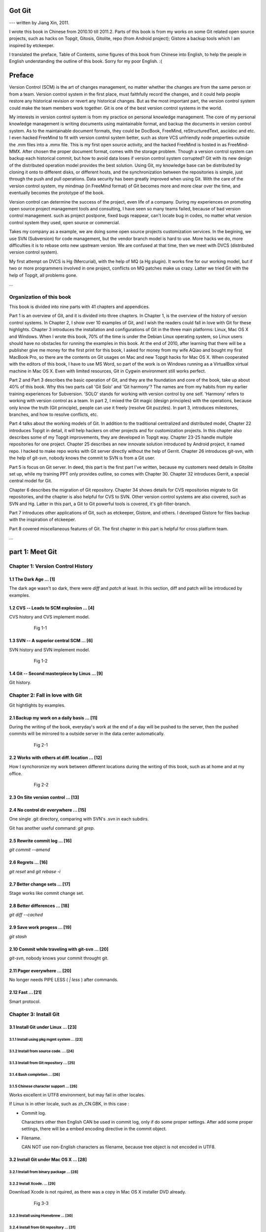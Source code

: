 Got Git
########

--- written by Jiang Xin, 2011.

I wrote this book in Chinese from 2010.10 till 2011.2. Parts of this book is from my works on some Git related open source projects, such as hacks on Topgit, Gitosis, Gitolite, repo (from Android project); Gistore a backup tools which I am inspired by etckeeper.

I translated the preface, Table of Contents, some figures of this book from Chinese into English, to help the people in English understanding the outline of this book. Sorry for my poor English. :(


Preface
###########

Version Control (SCM) is the art of changes management, no matter whether the changes are from the same person or from a team.
Version control system in the first place, must faithfully record the changes, and it could help people restore any historical revision or revert any historical changes. But as the most important part, the version control system could make the team members work together. Git is one of the best version control systems in the world.

My interests in version control system is from my practice on personal knowledge management. The core of my personal knowledge management is writing documents using maintainable format, and backup the documents in version control system. As to the maintainable document formats, they could be DocBook, FreeMind, reStructuredText, asciidoc and etc. I even hacked FreeMind to fit with version control system better, such as store VCS unfriendly node properties outside the .mm files into a .mmx file. This is my first open source activity, and the hacked FreeMind is hosted in as FreeMind-MMX. After chosen the proper document format, comes with the storage problem. Though a version control system can backup each historical commit, but how to avoid data loses if version control system corrupted? Git with its new design of the distributed operation model provides the best solution. Using Git, my knowledge base can be distributed by cloning it onto to different disks, or different hosts, and the synchronization between the repositories is simple, just through the push and pull operations. Data security has been greatly improved when using Git. With the care of the version control system, my mindmap (in FreeMind format) of Git becomes more and more clear over the time, and eventually becomes the prototype of the book.

Version control can determine the success of the project, even life of a company. During my experiences on promoting open source project management tools and consulting, I have seen so many teams failed, because of bad version control management. such as project postpone, fixed bugs reappear, can't locate bug in codes, no matter what version control system they used, open source or commercial.

Takes my company as a example, we are doing some open source projects customization services. In the begining, we use SVN (Subversion) for code management, but the vendor branch model is hard to use. More hacks we do, more difficulties it is to rebase onto new upstream version. We are confused at that time, then we meet with DVCS (distributed version control system).

My first attempt on DVCS is Hg (Mercurial), with the help of MQ (a Hg plugin). It works fine for our working model, but if two or more programmers involved in one project, conflicts on MQ patches make us crazy. Latter we tried Git with the help of Topgit, all problems gone.

...

Organization of this book
**************************

This book is divided into nine parts with 41 chapters and appendices.

Part 1 is an overview of Git, and it is divided into three chapters. In Chapter 1, is the overview of the history of version control systems. In Chapter 2, I show over 10 examples of Git, and I wish the readers could fall in love with Git for these highlights. Chapter 3 introduces the installation and configurations of Git in the three main platforms: Linux, Mac OS X and Windows. When I wrote this book, 70% of the time is under the Debian Linux operating system, so Linux users should have no obstacles for running the examples in this book. At the end of 2010, after learning that there will be a publisher give me money for the first print for this book, I asked for money from my wife AQiao and bought my first MacBook Pro, so there are the contents on Git usages on Mac and new Topgit hacks for Mac OS X. When cooperated with the editors of this book, I have to use MS Word, so part of the work is on Windows running as a VirtualBox virtual machine in Mac OS X. Even with limited resources, Git in Cygwin environment still works perfect.

Part 2 and Part 3 describes the basic operation of Git, and they are the foundation and core of the book, take up about 40% of this book. Why this two parts call 'Git Solo' and 'Git harmony'? The names are from my habits from my earlier training experiences for Subversion. 'SOLO' stands for working with version control by one self. 'Harmony' refers to working with version control as a team. In part 2, I mixed the Git magic (design principles) with the operations, because only know the truth (Git principle), people can use it freely (resolve Git puzzles). In part 3, introduces milestones, branches, and how to resolve conflicts, etc.

Part 4 talks about the working models of Git. In addition to the traditional centralized and distributed model, Chapter 22 introduces Topgit in detail, it will help hackers on other projects and for customization projects. In this chapter also describes some of my Topgit improvements, they are developed in Topgit way. Chapter 23-25 handle multiple repositories for one project. Chapter 25 describes an new innovate solution introduced by Android project, it named repo. I hacked to make repo works with Git server directly without the help of Gerrit. Chapter 26 introduces git-svn, with the help of git-svn, nobody knows the commit to SVN is from a Git user.

Part 5 is focus on Git server. In deed, this part is the first part I've written, because my customers need details in Gitolite set up, while my training PPT only provides outline, so comes with Chapter 30. Chapter 32 introduces Gerrit, a special central model for Git.

Chapter 6 describes the migration of Git repository. Chapter 34 shows details for CVS repositories migrate to Git repositories, and the chapter is also helpful for CVS to SVN. Other version control systems are also covered, such as SVN and Hg. Latter in this part, a Git to Git powerful tools is covered, it's git-filter-branch.

Part 7 introduces other applications of Git, such as etckeeper, Gistore, and others. I developed Gistore for files backup with the inspiration of etckeeper.

Part 8 covered miscellaneous features of Git. The first chapter in this part is helpful for cross platform team.

...

part 1: Meet Git
###################

Chapter 1: Version Control History
***********************************

1.1       The Dark Age                               ... [1]
============================================================

The dark age wasn't so dark, there were `diff` and `patch` at least. In this section, diff and patch will be introduced by examples.

1.2       CVS -- Leads to SCM explosion              ... [4]
============================================================

CVS history and CVS implement model.

  .. figure:: images/en/fig-01-01-cvs-arch.png
     :scale: 70

     Fig 1-1


1.3       SVN -- A superior central SCM              ... [6]
============================================================

SVN history and SVN implement model.

  .. figure:: images/en/fig-01-02-svn-arch.png
     :scale: 70

     Fig 1-2


1.4       Git -- Second masterpiece by Linus         ... [9]
============================================================

Git history.

Chapter 2: Fall in love with Git
***********************************

Git hightlights by examples.

2.1       Backup my work on a daily basis           ... [11]
============================================================

During the writing of the book, everyday's work at the end of a day will be pushed to the server, then the pushed commits will be mirrored to a outside server in the data center automatically.

  .. figure:: images/en/fig-02-01-work-backup.png
     :scale: 65

     Fig 2-1


2.2       Works with others at diff. location       ... [12]
============================================================

How I synchoronize my work between different locations during the writing of this book, such as at home and at my office. 

  .. figure:: images/en/fig-02-02-workflow.png
     :scale: 65

     Fig 2-2


2.3       On Site version control                   ... [13]
============================================================

2.4       No control dir everywhere                 ... [15]
============================================================

One single .git directory, comparing with SVN's .svn in each subdirs.

Git has another useful command: `git grep`.

2.5       Rewrite commit log                        ... [16]
============================================================

`git commit --amend`

2.6       Regrets                                   ... [16]
============================================================

`git reset` and `git rebase -i`

2.7       Better change sets                        ... [17]
============================================================

Stage works like commit change set.

2.8       Better differences                        ... [18]
============================================================

`git diff --cached`

2.9       Save work progess                         ... [19]
============================================================

`git stash`

2.10      Commit while traveling with git-svn       ... [20]
============================================================

`git-svn`, nobody knows your commit throught git.

2.11      Pager everywhere                          ... [20]
============================================================

No longer needs PIPE LESS ( `| less` ) after commands.

2.12      Fast                                      ... [21]
============================================================

Smart protocol.


Chapter 3: Install Git
**************************

3.1       Install Git under Linux                   ... [23]
============================================================

3.1.1        Install using pkg mgmt system          ... [23]
------------------------------------------------------------

3.1.2        Install from source code.              ... [24]
------------------------------------------------------------

3.1.3        Install from Git repository            ... [25]
------------------------------------------------------------

3.1.4        Bash completion                        ... [26]
------------------------------------------------------------

3.1.5        Chinese character support              ... [26]
------------------------------------------------------------

Works excellent in UTF8 environment, but may fail in other locales.

If Linux is in other locale, such as zh_CN.GBK, in this case :

* Commit log.

  Characters other then English CAN be used in commit log, only if do some proper settings. After add some proper settings, there will be a embed encoding directive in the commit object.

* Filename.

  CAN NOT use non-English characters as filename, because tree object is not encoded in UTF8.

3.2       Install Git under Mac OS X                ... [28]
============================================================

3.2.1        Install from binary package            ... [28]
------------------------------------------------------------

3.2.2        Install Xcode.                         ... [29]
------------------------------------------------------------

Download Xcode is not rquired, as there was a copy in Mac OS X installer DVD already.

  .. figure:: images/en/fig-03-03-xcode-install.png
     :scale: 65

     Fig 3-3


3.2.3        Install using Homebrew                 ... [30]
------------------------------------------------------------

3.2.4        Install from Git repository            ... [31]
------------------------------------------------------------

3.2.5        Bash completion                        ... [32]
------------------------------------------------------------

3.2.6        Install other utils                    ... [32]
------------------------------------------------------------

3.2.7        Chinese character support              ... [33]
------------------------------------------------------------

Works fine just like in Linux with UTF8 locale.

3.3       Install Git under Windows Cygwin          ... [33]
============================================================

3.3.1        Install Cygwin.                        ... [34]
------------------------------------------------------------

In the case of lowbandwidth (like me), setting up a cygwin mirror with the help of apt-cacher-ng in Debian could be helpful.

  .. figure:: images/en/fig-03-07-cygwin-5-mirror.png
     :scale: 100

     Fig 3-7


3.3.2        Install Git                            ... [40]
------------------------------------------------------------

How to use cygwin package management program (setup.exe) --- to find and install git.

  .. figure:: images/en/fig-03-13-cygwin-8-search-git-install.png
     :scale: 100

     Fig 3-13


3.3.3        Cygwin configuration and usage         ... [42]
------------------------------------------------------------

3.3.4        Chinese characters support for Cygwin Git         ... [44]
-----------------------------------------------------------------------

Works fine, just like in linux with UTF8 locale.

3.3.5        SSH access for Cygwin Git              ... [45]
------------------------------------------------------------

Current cygwin's ssh doesn't work on some situations, in this section I will introduce how to integrate Cygwin Git with putty's plink or pagent.

3.4       Install Git under Windows msysGit         ... [51]
============================================================

3.4.1        Install msysGit                        ... [51]
------------------------------------------------------------

3.4.2        msysGit configuration and usage        ... [54]
------------------------------------------------------------

3.4.3        Chinese language in msysGit shell      ... [55]
------------------------------------------------------------

3.4.4        Chinese language support for msysGit   ... [57]
------------------------------------------------------------

Insufficient support.

* Logs may work if `i18n.commitEncoding` and `i18n.logOutputEncoding` are set, but meanwhile other tools like TortoiseGit cannot show logs properly. 
* Chinese character cannot be used as filenames , because of characters in tree object are encoded in zh_CN.GBK, not UTF-8. 


3.4.5        Using SSH protocol                     ... [58]
------------------------------------------------------------

3.4.6        TortoiseGit Installation and usage     ... [58]
------------------------------------------------------------

3.4.7        Chinese language support for TortoiseGit        ... [62]
----------------------------------------------------------------------

As "bad" as msysGit, and it's log process is not compatible with msysGit.

Part 2: Git Solo
####################################

Play with Git by one self, so I call this part "Git solo".

Chapter 4: Git Initial
***********************************

4.1       Repository initial and the first commit   ... [63]
============================================================

git init, git add, git commit...

4.2       Think out: why there is a .git directory?     ... [66]
================================================================

Compare Git's .git directory with CVS's CVS directories, SVN's .svn directories, and StarTeam's server-side tracking implementations.

4.3       Think out: different git config level         ... [69]
================================================================

Run `git config --system -e` to see where is your system config file.

4.4       Think out: who is commiting?                  ... [71]
================================================================


4.5       Think out: change name freely, is it safe?    ... [73]
================================================================

Setup user.name and user.email once, and make it stable.

For example Redmine will map the committer to one of it user accounts, if the committer username or email changed, the map will be broken.

  .. figure:: images/en/fig-04-01-redmine-user-config.png
     :scale: 60

     Fig 4-1

Another example is Gerrit, wrong user.name and user.email settings will make commits to Gerrit denied.

4.6       Think out: what is command alias?             ... [75]
================================================================

4.7       Backup this chapter's work                ... [76]
============================================================

Chapter 5: Git Stage
***********************************

5.1       Why modifications don't commit directly?    ... [77]
===============================================================

5.2       Understand Git Stage                      ... [83]
============================================================



.. figure:: images/en/fig-05-01-git-stage.png
   :scale: 90

   Fig 5-1


5.3       Magic in Git Diff                         ... [86]
============================================================

.. figure:: images/en/fig-05-02-git-diff.png
   :scale: 90

   Fig 5-2


5.4       Do not use git commit -a                  ... [90]
============================================================

5.5       I'll be back                              ... [90]
============================================================

git stage save.

Chapter 6: Git Objects
***********************************

6.1       Git object exploration                    ... [92]
============================================================

Object database:

  .. figure:: images/en/fig-06-01-git-objects.png
     :scale: 90

     Fig 6-1

Git implementation detail:

  .. figure:: images/en/fig-06-02-git-repos-detail.png
     :scale: 90

     Fig 6-2



6.2       Think out: What is SHA1, how it generate?     ... [98]
================================================================

6.3       Think out: commit IDs not a series of nums?  ... [100]
================================================================

Chapter 7: Git Reset
***********************************

7.1       Mystery of branch cursor                 ... [103]
============================================================

How git reset will affect branches, index and working directory.

  .. figure:: images/en/fig-07-01-git-reset.png
     :scale: 80

     Fig 7-1


7.2       Rollback incorrect reset using reflog    ... [105]
============================================================

7.3       Deep into git reset                      ... [107]
============================================================

Chapter 8: Git Checkout
***********************************

8.1       Checkout is HEAD reset                   ... [110]
============================================================

How git checkout affect HEAD, index, and working directory.

  .. figure:: images/en/fig-08-01-git-checkout.png
     :scale: 80

     Fig 8-1


8.2       Detached HEAD                            ... [113]
============================================================

8.3       Deep into git checkout                   ... [114]
============================================================

Chapter 9: Restore Work Progress
***********************************

9.1       I'm back                                 ... [117]
============================================================

9.2       Use git stash                            ... [120]
============================================================

9.3       Mystery in git stash                     ... [121]
============================================================

Chapter 10: Basic Operation of Git
***********************************

10.1      Take a snap                              ... [128]
============================================================

Take a snap using `git tag`.

10.2      Delete files                             ... [128]
============================================================

10.3      Recover deleted files                    ... [132]
============================================================

10.4      Move files                               ... [133]
============================================================

10.5      Hello World program                      ... [135]
============================================================

10.6      Add interactive: git add -i              ... [137]
============================================================

10.7      Hello world: New problem                 ... [140]
============================================================

10.8      Ignoring Files                           ... [141]
============================================================


Chapter 11: Travel within Git History
**************************************

11.1      gitk                                     ... [146]
============================================================

11.2      gitg                                     ... [147]
============================================================

11.3      qgit                                     ... [153]
============================================================

11.4      Command line tools                       ... [158]
============================================================

The following sections will use this Git repository:

  git://github.com/ossxp-com/gitdemo-commit-tree.git

View this git repository using gitg.

  .. figure:: images/en/fig-11-19-gitg-demo-commit-tree.png
     :scale: 80

     Fig 11-19

A more clear commit tree of this git repository.

  .. figure:: images/en/fig-11-20-commit-tree.png
     :scale: 100

     Fig 11-20


11.4.1      Revision presentation: git rev-parse   ... [160]
------------------------------------------------------------

Mark the commit tree with short commit ID, which is convenient for the following research on git rev-parse and git rev-list.

  .. figure:: images/en/fig-11-21-commit-tree-with-id.png
     :scale: 100

     Fig 11-21


11.4.2      Revision list: git rev-list            ... [163]
------------------------------------------------------------


11.4.3      git log                                ... [166]
------------------------------------------------------------

11.4.4      git diff                               ... [170]
------------------------------------------------------------

11.4.5      git blame                              ... [171]
------------------------------------------------------------

11.4.6      git bisect                             ... [172]
------------------------------------------------------------

Mark the commit tree with color for git bisect research. Note: red represents bad, and blue represents good.

  .. figure:: images/en/fig-11-22-commit-tree-bisect.png
     :scale: 100

     Fig 11-22


11.4.7      Get revison copy                       ... [177]
------------------------------------------------------------


Chapter 12: Change History
***********************************

12.1      Withdraw one step                        ... [178]
============================================================

12.2      Withdraw multiple steps                  ... [181]
============================================================

12.3      Back to future                           ... [182]
============================================================

"Back to future" is my favorite movie. In this section I will show side effect of changing history, and how to change history using 3 different ways.

  .. figure:: images/en/fig-12-01-back-to-future.png
     :scale: 60

     Fig 12-1

This section contains 3 parts, and each part has 2 scenes.

* The current commit tree:

  .. figure:: images/en/fig-12-02-git-rebase-orig.png
     :scale: 100

     Fig 12-2

* Scene 1: change history (throw awy "bad" commit D) like the following commit tree using one type of time machine.

  .. figure:: images/en/fig-12-03-git-rebase-c.png
     :scale: 100

     Fig 12-3

* Scene 2: change history (merge commits C and D) like the commit tree below using another type of time machine.

  .. figure:: images/en/fig-12-04-git-rebase-cd.png
     :scale: 100

     Fig 12-4


12.3.1      Time machine v1                        ... [184]
------------------------------------------------------------

The first type of the time machine is `git cherry-pick` :

* After scene 1, the history looks like:

  .. figure:: images/en/fig-12-05-git-rebase-graph.png
     :scale: 80

     Fig 12-5

* After scene 2, the history looks like:

  .. figure:: images/en/fig-12-06-git-rebase-graph-gitk.png
     :scale: 90

     Fig 12-6


12.3.2      Time machine v2                        ... [189]
------------------------------------------------------------

The second type of time machine is `git rebase`.

12.3.3      Time machine v3                        ... [194]
------------------------------------------------------------

The third type of time machine is `git rebase -i`.

12.4      Throw away history                       ... [198]
============================================================

Throw away history using `git commit-tree` and `git rebase`.

After threw away commits before commit A:

  .. figure:: images/en/fig-12-07-git-rebase-purge-history-graph.png
     :scale: 90

     Fig 12-7


12.5      Revert commit                            ... [200]
============================================================

Chapter 13: Git Clone
***********************************

13.1      Eggs in different baskets                ... [203]
============================================================

Don't put all your eggs in one basket. Create multiple baskets for your repository using `git clone`.

  .. figure:: images/en/fig-13-01-git-clone-pull-push.png
     :scale: 100

     Fig 13-1


13.2      Neighborhood workspace                   ... [204]
============================================================

Exchange data between neighborhook workspace. `git pull` works but `git push` cause trouble.

  .. figure:: images/en/fig-13-02-git-clone-1.png
     :scale: 100

     Fig 13-2


13.3      Bare repository from clone               ... [208]
============================================================

Clone as a bare repository, then exchange data with it. `git push` works for this case.

  .. figure:: images/en/fig-13-03-git-clone-2.png
     :scale: 100

     Fig 13-3


13.4      Bare repository from initial             ... [209]
============================================================

Initiate a bare repository, then exchange data with it.

  .. figure:: images/en/fig-13-04-git-clone-3.png
     :scale: 100

     Fig 13-4


Chapter 14: You are Git Admin
***********************************

14.1      Where are objects and refs?              ... [213]
============================================================

14.2      Temporary objects of stage operations    ... [215]
============================================================

14.3      Trash objects from reset operation       ... [217]
============================================================

14.4      Git housekeeper: git-gc                  ... [219]
============================================================

14.5      Automatic Git housekeeper                ... [223]
============================================================

When `git gc --auto` runs, git will check directory `.git/objects/17`, if there are over 27 loose objects in it.

Why using subdir "17", not others? I suppose Mr. Junio C Hamano show special respect to Linus as he's been elected as 17th most important person for the 20 century. Am I right?

Part 3: Git harmoney
####################################

This part will focus on multiple users' cooperation, so I call this part "Git harmoney".

Chapter 15: Git protocol and cooperation
**********************************************

How does the smart protocol work:

  .. figure:: images/en/fig-15-01-git-smart-protocol.png
     :scale: 100

     Fig 15-1


15.1      Git Protocol                             ... [225]
============================================================

15.2      Cooperation simulat. with file protocol  ... [227]
============================================================

15.3      Force non-fast-forward push              ... [229]
============================================================

15.4      Merge then push                          ... [233]
============================================================

15.5      Disallow non-fast-forward push           ... [234]
============================================================

Chapter 16: Resolve conflicts
***********************************

16.1      Merge during git pull                    ... [236]
============================================================

When encounter a non-fast-forward push, a fetch-merge-push operation like the following should be done.

  .. figure:: images/en/fig-16-01-git-merge-pull-1.png
     :scale: 100

     Fig 16-1

  .. figure:: images/en/fig-16-02-git-merge-pull-2.png
     :scale: 100

     Fig 16-2

  .. figure:: images/en/fig-16-03-git-merge-pull-3.png
     :scale: 100

     Fig 16-3

  .. figure:: images/en/fig-16-04-git-merge-pull-4.png
     :scale: 100

     Fig 16-4


16.2      Merge lesson 1: merge automatically      ... [238]
============================================================

16.2.1      Modify different files                 ... [238]
------------------------------------------------------------

16.2.2      Modify different locations of one file  ... [241]
-------------------------------------------------------------

16.2.3      One change filename and other change contents   ... [242]
---------------------------------------------------------------------

16.3      Merge lesson 2: logical conflicts        ... [244]
============================================================

16.4      Merge lesson 3: resolve real conflicts   ... [245]
============================================================

16.4.1      Resolve by hands                       ... [248]
------------------------------------------------------------

16.4.2      Resolve using GUI tools                ... [249]
------------------------------------------------------------

How to resolve conflict with the help of kdiff3.

  .. figure:: images/en/fig-16-05-kdiff3-1.png
     :scale: 80

     Fig 16-5

  .. figure:: images/en/fig-16-06-kdiff3-2.png
     :scale: 80

     Fig 16-6

  .. figure:: images/en/fig-16-07-kdiff3-3.png
     :scale: 80

     Fig 16-7

  .. figure:: images/en/fig-16-08-kdiff3-4.png
     :scale: 80

     Fig 16-8

  .. figure:: images/en/fig-16-09-kdiff3-5.png
     :scale: 80

     Fig 16-9


16.5      Merge lesson 4: tree conflict            ... [254]
============================================================

When two commits both change the name of the same file, merge will end up with a conflict.
This section introduces how to resolve this kind of conflicts either by hands or by tools.

16.5.1      Resolve tree conflict by hands         ... [256]
------------------------------------------------------------

16.5.2      Resolve tree conflict interactively    ... [257]
------------------------------------------------------------

16.6      Merge Strategy                           ... [259]
============================================================

16.7      Merge related configuration              ... [260]
============================================================

Chapter 17: Git Milestone
***********************************

17.1      Show milestone                           ... [264]
============================================================

17.2      Create milestone                         ... [266]
============================================================

17.2.1      Lightweight tag                        ... [267]
------------------------------------------------------------

17.2.2      Tag with notes                         ... [268]
------------------------------------------------------------

17.2.3      Tag with signature                     ... [270]
------------------------------------------------------------

17.3      Delete milestones                        ... [273]
============================================================

17.4      Do not change tags freely                ... [274]
============================================================

17.5      Share milestones                         ... [274]
============================================================

17.6      Delete remote milestones                 ... [278]
============================================================

17.7      Milestone naming rules                   ... [278]
============================================================

Chapter 18: Git Branch
***********************************

18.1      Headache from branch management          ... [285]
============================================================

The following examples are from my subversion training courses, but they also can be used for Git.


18.1.1      Release branch                         ... [286]
------------------------------------------------------------

Problem: bugfix without the help of release branch.

  .. figure:: images/en/fig-18-01-branch-release-branch-question.png
     :scale: 70

     Fig 18-1

Resolution: use release/bugfix branch.

  .. figure:: images/en/fig-18-02-branch-release-branch-answer.png
     :scale: 70

     Fig 18-2


18.1.2      Feature branch                         ... [288]
------------------------------------------------------------

Problem: features developments mixed in one branch could cause chaos and withdraw some features also cause headache.

  .. figure:: images/en/fig-18-03-branch-feature-branch-question.png
     :scale: 70

     Fig 18-1

Resolution: use feature branches to seperate each feature development.

  .. figure:: images/en/fig-18-04-branch-feature-branch-answer.png
     :scale: 70

     Fig 18-4


18.1.3      Vendor branch                          ... [290]
------------------------------------------------------------

Problem: hacks against other project using vendor branch.

  .. figure:: images/en/fig-18-05-branch-vendor-branch.png
     :scale: 100

     Fig 18-5

Resolution: Git with the help of Topgit. Talk about it later.

18.2      Overview of git branch command           ... [291]
============================================================

18.3      Hello World Project                      ... [291]
============================================================

18.4      Develop based on feature branch          ... [293]
============================================================

18.4.1      Create branch: user1/getopt            ... [293]
------------------------------------------------------------

18.4.2      Create branch: user2/i18n              ... [295]
------------------------------------------------------------

After user2 create user2/i18n branch, the repository looks like:

  .. figure:: images/en/fig-18-06-branch-i18n-initial.png
     :scale: 100

     Fig 18-6


18.4.3      Developer user1 complete               ... [296]
------------------------------------------------------------

18.4.4      Merge user1/getopt to master           ... [298]
------------------------------------------------------------

18.5      Develop based on release branch          ... [299]
============================================================

18.5.1      Create release branch                  ... [299]
------------------------------------------------------------

18.5.2      Developer user1 works in release br.   ... [301]
------------------------------------------------------------

18.5.3      Developer user2 works in release br.   ... [302]
------------------------------------------------------------

18.5.4      Developer user2 merge and push         ... [303]
------------------------------------------------------------

18.5.5      Release branch fixes to master         ... [305]
------------------------------------------------------------

18.6      Rebase                                   ... [309]
============================================================

18.6.1      Feature branch user2/i18n complete     ... [309]
------------------------------------------------------------

When user2 finished the development of the feature in branch user2/i18n, master branch also had some commits. The repository looks like:

  .. figure:: images/en/fig-18-07-branch-i18n-complete.png
     :scale: 100

     Fig 18-7


18.6.2      Branch user2/i18n rebase               ... [311]
------------------------------------------------------------

If branch user2/i18n merges with master, there will be a new commit (merge commit), which adds more code review tasks. The repository after merge looks like:

  .. figure:: images/en/fig-18-08-branch-i18n-merge.png
     :scale: 100

     Fig 18-8

Rebase before push at some situations is hightly recommended. The repository after rebase would look like:

  .. figure:: images/en/fig-18-10-branch-i18n-rebase.png
     :scale: 100

     Fig 18-10


Chapter 19: Remote repository
***********************************

19.1      Remote branch                            ... [320]
============================================================

19.2      Branch tracking                          ... [323]
============================================================

19.3      Remote repository                        ... [326]
============================================================

19.4      PUSH, PULL with remote repository        ... [329]
============================================================

19.5      Tag and remote repository                ... [331]
============================================================

19.6      Branch and tag security                  ... [331]
============================================================

Chapter 20: Works with patches
***********************************

20.1      Create patches                           ... [333]
============================================================

20.2      Apply patches                            ... [335]
============================================================

20.3      StGit and Quilt                          ... [337]
============================================================

20.3.1      StGit                                  ... [337]
------------------------------------------------------------

20.3.2      Quilt                                  ... [341]
------------------------------------------------------------


Part 4: Git model
####################################

Chapter 21: Classic Git Model
***********************************

21.1      Central Cooperation Model                ... [343]
============================================================

Central cooperation model: multiple users works with one shared repository.

  .. figure:: images/en/fig-21-01-central-model.png
     :scale: 100

     Fig 21-1


21.1.1      Work with central model                ... [345]
------------------------------------------------------------

Work flow 1: all users work on one branch in the shared repository.

  .. figure:: images/en/fig-21-02-central-model-workflow-1.png
     :scale: 80

     Fig 21-2

Work flow 2: each person create his/her own branch, then merge into master branch.

  .. figure:: images/en/fig-21-03-central-model-workflow-2.png
     :scale: 80

     Fig 21-3


21.1.2      Special cental model: Gerrit           ... [346]
------------------------------------------------------------

Discuss Gerrit later.

21.2      Pyramid Cooperation Model                ... [347]
============================================================

Distributed Model looks like a pyramid hierarchy:

  .. figure:: images/en/fig-21-04-distrabute-model.png
     :scale: 100

     Fig 21-4


21.2.1      Contributer open readonly repository   ... [348]
------------------------------------------------------------

21.2.2      Contribute using patches               ... [349]
------------------------------------------------------------

Chapter 22: Topgit Model
***********************************

22.1      Three SCM Milestone of Myself            ... [351]
============================================================

Three SCM milestones of myself for the past several years:

1. SVN + vendor branch.

  works like:

  .. figure:: images/en/fig-22-01-topgit-branch-vendor-branch.png
     :scale: 100

     Fig 22-1

2. Hg + MQ

3. Git + Topgit


22.2      Mystery of Topgit                        ... [353]
============================================================

When using Git+Topgit hacks other projects, the feature branches may look like:

  .. figure:: images/en/fig-22-02-topgit-topic-branch.png
     :scale: 100

     Fig 22-2

And there wll be a base branch for each feature branch, all the topic base branches look like:

  .. figure:: images/en/fig-22-03-topgit-topic-base-branch.png
     :scale: 100

     Fig 22-3


22.3      Topgit Installation                      ... [354]
============================================================

22.4      Topgit Usage                             ... [355]
============================================================


22.5      Hack Topgit in Topgit way                ... [367]
============================================================

I hacked Topgit in Topgit way, all the topgit features look like:

  .. figure:: images/en/fig-22-05-topgit-hacks.png
     :scale: 80

     Fig 22-5

URL of my hacked topgit: http://github.com/ossxp-com/topgit


22.6      Notes of Topgit                          ... [372]
============================================================

Chapter 23: Submodule Model
***********************************

23.1      Create Submodule
============================================================

23.2      Clone repository with submodule          ... [377]
============================================================

23.3      Work inside submodule and update         ... [378]
============================================================

23.4      Hidden submodule                         ... [381]
============================================================

23.5      Submodule management                     ... [384]
============================================================

Chapter 24: Subtree merge
***********************************

24.1      Import external repository               ... [386]
============================================================

24.2      Subtree merge                            ... [388]
============================================================

24.3      Track upstream with subtree merge        ... [391]
============================================================

24.4      Subtree split                            ... [392]
============================================================

24.5      git-subtree Plugin                       ... [392]
============================================================

Chapter 25: Android Multiple repositories Cooperation
******************************************************

25.1      About repo                               ... [396]
============================================================

Workflow of repo:

  .. figure:: images/en/fig-25-01-repo-workflow.png
     :scale: 90

     Fig 25-1


25.2      Install repo                             ... [397]
============================================================

25.3      repo and manifest initial                ... [398]
============================================================

25.4      Manifest repository and manifest file    ... [400]
============================================================

25.5      Sync projects                            ... [401]
============================================================

25.6      Setup Android repositories mirror        ... [402]
============================================================

25.7      Repo commands                            ... [405]
============================================================

25.8      Repo Workflow                            ... [412]
============================================================

25.9      Use repo in your project                 ... [412]
============================================================

25.9.1      Model 1: Repo with Gerrit              ... [412]
------------------------------------------------------------

25.9.2      Model 2: Repo without Gerrit           ... [413]
------------------------------------------------------------

25.9.3      Model 3: Improved Repo without Gerrit  ... [414]
------------------------------------------------------------

I hacked repo, and the improved repo can work directly with Git repository without the control of Gerrit.

URL of my hacked repo : http://github.com/ossxp-com/repo


Chapter 26: Git-SVN Model
***********************************

26.1      git-svn workflow                         ... [423]
============================================================

Workflow of git-svn:

  .. figure:: images/en/fig-26-01-git-svn-workflow.png
     :scale: 90

     Fig 26-1


26.2      Mystery of git-svn                       ... [430]
============================================================

26.2.1      Git config and references extension    ... [430]
------------------------------------------------------------

26.2.2      Map between Git and SVN branches       ... [432]
------------------------------------------------------------

26.2.3      Other auxiliary files                  ... [434]
------------------------------------------------------------

26.3      Various git-svn clone methods            ... [434]
============================================================

26.4      Share git-svn clone with others          ... [437]
============================================================

26.5      Limitation of git-svn                    ... [439]
============================================================


Part 5: Git Server
####################################

Chapter 27: Using HTTP Protocol
***********************************

27.1      Dumb HTTP protocol                       ... [440]
============================================================

27.2      Smart HTTP protocol                      ... [443]
============================================================

27.3      Gitweb                                   ... [445]
============================================================

27.3.1      Install Gitweb                         ... [445]
------------------------------------------------------------

27.3.2      Gitweb configuration                   ... [446]
------------------------------------------------------------

27.3.3      Repository settings for Gitweb         ... [447]
------------------------------------------------------------


Chapter 28: Using Git Protocol
***********************************

28.1      Git protocol                             ... [449]
============================================================

28.2      Run Git protocol using inetd             ... [449]
============================================================

28.3      Run Git protocol using runit             ... [450]
============================================================

Chapter 29: Using SSH Protocol
***********************************

29.1      SSH protocol                             ... [452]
============================================================

29.2      SSH services seteup comparation          ... [452]
============================================================

29.3      SSH public key authentication            ... [454]
============================================================

29.4      SSH host configuration                   ... [455]
============================================================

Chapter 30: Gitolite
***********************************

My hacked Gitolite is at: http://github.com/ossxp-com/gitolite

30.1      Install Gitolite                         ... [458]
============================================================

30.1.1      Create special account on server       ... [458]
------------------------------------------------------------

30.1.2      Gitolite Install and upgrade           ... [459]
------------------------------------------------------------

30.1.3      About SSH host alias                   ... [462]
------------------------------------------------------------

30.1.4      Other install methods                  ... [463]
------------------------------------------------------------

30.2      Gitolite Admin                           ... [464]
============================================================

30.2.1      Clone gitolite-admin repository        ... [464]
------------------------------------------------------------

30.2.2      Add new users                          ... [465]
------------------------------------------------------------

30.2.3      Authorizations                         ... [467]
------------------------------------------------------------

30.3      Gitolite authorization detail            ... [468]
============================================================

30.3.1      Authorization rules                    ... [468]
------------------------------------------------------------

30.3.2      Define user and repository groups      ... [469]
------------------------------------------------------------

30.3.3      Repository ACL                         ... [470]
------------------------------------------------------------

30.3.4      Gitolite implementation                ... [472]
------------------------------------------------------------

30.4      Repository authorization cases           ... [473]
============================================================

30.4.1      Authorize for whole repository         ... [473]
------------------------------------------------------------

30.4.2      Authorize for wildcard repository      ... [474]
------------------------------------------------------------

30.4.3      Users owned repository                 ... [475]
------------------------------------------------------------

30.4.4      Auth for refs: classic model           ... [476]
------------------------------------------------------------

30.4.5      Auth for refs: extension model         ... [477]
------------------------------------------------------------

30.4.6      Auth for refs: deny rules              ... [478]
------------------------------------------------------------

30.4.7      Branch in user namespace               ... [478]
------------------------------------------------------------

30.4.8      Authorization for path based write     ... [479]
------------------------------------------------------------

30.5      Create new repository                    ... [479]
============================================================

30.5.1      Create after update admin repository   ... [480]
------------------------------------------------------------

30.5.2      Push to create                         ... [481]
------------------------------------------------------------

30.5.3      Create directly on server              ... [482]
------------------------------------------------------------

30.6      Gitolite Hacks                           ... [483]
============================================================

My hacked Gitolite is at: http://github.com/ossxp-com/gitolite


30.7      Other Gitolite features                  ... [483]
============================================================

30.7.1      Repositories mirror                    ... [483]
------------------------------------------------------------

30.7.2      Gitweb and Git daemon integration      ... [486]
------------------------------------------------------------

30.7.3      Other features and references          ... [487]
------------------------------------------------------------

Chapter 31: Gitosis
***********************************

My hacked Gitosis is at: http://github.com/ossxp-com/gitosis

31.1      Install Gitosis                          ... [490]
============================================================

31.1.1      Installation                           ... [490]
------------------------------------------------------------

31.1.2      Setup special user account             ... [491]
------------------------------------------------------------

31.1.3      Initial Gitosis serivces               ... [491]
------------------------------------------------------------

31.2      Gitosis administration                   ... [492]
============================================================

31.2.1      Clone gitolit-admin repository         ... [492]
------------------------------------------------------------

31.2.2      Add new user                           ... [493]
------------------------------------------------------------

31.2.3      Authorizations                         ... [494]
------------------------------------------------------------

31.3      Gitosis authorization detail             ... [495]
============================================================

31.3.1      Gitosis default configurations         ... [495]
------------------------------------------------------------

31.3.2      Adminstration of gitosis-admin repos   ... [496]
------------------------------------------------------------

31.3.3      Define user groups and authoriztions   ... [496]
------------------------------------------------------------

31.3.4      Gitweb integration                     ... [498]
------------------------------------------------------------

31.4      Create new repository                    ... [498]
============================================================

31.5      Light-weight service setup               ... [499]
============================================================

Chapter 32: Gerrit
***********************************

32.1      Mystery of Gerrit                        ... [502]
============================================================

32.2      Setup Gerrit server                      ... [506]
============================================================

32.3      Gerrit configurations                    ... [512]
============================================================

32.4      Access Gerrit database                   ... [513]
============================================================

32.5      Register as Gerrit administrator         ... [515]
============================================================

32.6      Access SSH admin interface               ... [518]
============================================================

32.7      Setup new project                        ... [520]
============================================================

32.8      Import Git repository                    ... [524]
============================================================

32.9      Setup review workflow                    ... [526]
============================================================

32.10        Work with Gerrit                      ... [529]
============================================================

32.10.1    Developer works in local repos          ... [530]
------------------------------------------------------------

32.10.2    Push to Gerrit server                   ... [531]
------------------------------------------------------------

32.10.3    Review new submit changeset             ... [531]
------------------------------------------------------------

32.10.4    Review task tests failed                ... [534]
------------------------------------------------------------

32.10.5    Resend review task                      ... [536]
------------------------------------------------------------

32.10.6    New review changeset tests passed       ... [537]
------------------------------------------------------------

.. figure:: images/en/fig-32-28-gerrit-review-9-review-patchset-merged.png
   :scale: 80

   Fig 32-28: review task after publish


32.10.7    Update from remote server               ... [539]
------------------------------------------------------------

32.11        More Gerrit references                ... [540]
============================================================

Chapter 33: Git Hosting
***********************************

33.1      Github                                   ... [541]
============================================================

33.2      Gitorious                                ... [543]
============================================================


Part 6: Migrate to Git
####################################

Chapter 34: CVS to Git
***********************************

34.1      Install cvs2svn (including cvs2git)      ... [546]
============================================================

34.1.1      Install cvs2svn under Linux            ... [546]
------------------------------------------------------------

34.1.2      Install cvs2svn under Mac OS X         ... [547]
------------------------------------------------------------

34.2      Preparations for repository migration    ... [547]
============================================================

34.3      Repository migration                     ... [550]
============================================================

34.4      Postcheck after migration                ... [555]
============================================================

Chapter 35: Others SCM Migration
***********************************

35.1      SVN to Git                               ... [557]
============================================================

35.2      Hg to Git                                ... [558]
============================================================

35.3      Git fast-import                          ... [561]
============================================================

35.4      Git repository refactor                  ... [567]
============================================================

35.4.1      Environment filter                     ... [569]
------------------------------------------------------------

35.4.2      Tree filter                            ... [570]
------------------------------------------------------------

35.4.3      Index filter                           ... [570]
------------------------------------------------------------

35.4.4      Parent filter                          ... [570]
------------------------------------------------------------

35.4.5      Message filter                         ... [571]
------------------------------------------------------------

35.4.6      Commit filter                          ... [571]
------------------------------------------------------------

35.4.7      Tag name filter                        ... [573]
------------------------------------------------------------

35.4.8      Subdirectory filter                    ... [573]
------------------------------------------------------------


Part 7: Git Other Usage
####################################

Chapter 36: etckeeper
***********************************

36.1      Install etckeeper                        ... [575]
============================================================

36.2      Configure etckeeper                      ... [575]
============================================================

36.3      Use etckeeper                            ... [576]
============================================================

Chapter 37: Gistore
***********************************

Gistore = Git + Store.

Gistore is a backup tool based on Git. I contribute the code at http://github.com/ossxp-com/gistore.

37.1      Install Gistore                          ... [577]
============================================================

37.1.1      Install Gistore from source            ... [577]
------------------------------------------------------------

37.1.2      Install Gistore using easy_install     ... [578]
------------------------------------------------------------

37.2      Use Gistore                              ... [579]
============================================================

37.2.1      Create backup repository               ... [580]
------------------------------------------------------------

37.2.2      Gistore configuration                  ... [580]
------------------------------------------------------------

37.2.3      Gistore backup item management         ... [582]
------------------------------------------------------------

37.2.4      Run backup task                        ... [583]
------------------------------------------------------------

37.2.5      View backup log                        ... [583]
------------------------------------------------------------

37.2.6      View and restore backup database       ... [585]
------------------------------------------------------------

37.2.7      Backup rollback and settings           ... [586]
------------------------------------------------------------

37.2.8      Register backup task alias             ... [588]
------------------------------------------------------------

37.2.9      Backup using crontab                   ... [588]
------------------------------------------------------------

37.3      Mirroring Gistore backup repository      ... [589]
============================================================

Chapter 38: Patch file binary extension
************************************************

38.1      Binary support for Git repository        ... [590]
============================================================

38.2      Binary support for common directory      ... [594]
============================================================

38.3      Git style diff support in other tools    ... [596]
============================================================

Chapter 39: Cloud storage
***********************************

39.1      Current cloud storage problem            ... [598]
============================================================

39.2      Features of Git style cloud storage      ... [599]
============================================================


Part 8: MISC
####################################

Chapter 40: Cross OS Git operation
***********************************

This figure is from http://www.survs.com/results/33Q0OZZE/MV653KSPI2.

  .. figure:: images/en/fig-40-1-git-survs-os.png
     :scale: 80

     Fig 40-1


40.1      Character set problems                   ... [602]
============================================================

How to use non-English character in commit log and as filename.

40.2      Filename Case sensitive and insens.      ... [603]
============================================================

Cross platform project, should set `core.ignorecase` to true after `git clone`.

40.3      End of line problems                     ... [604]
============================================================

Two type of EOL: LF and CR+LF.


Chapter 41: Git special features
***********************************

41.1      Attributes                               ... [609]
============================================================

41.1.1      Attributes defination                  ... [609]
------------------------------------------------------------

41.1.2      Attribute files and file priority      ... [610]
------------------------------------------------------------

41.1.3      Common attributes                      ... [612]
------------------------------------------------------------

41.2      Hooks and templates                      ... [619]
============================================================

41.2.1      Git hooks                              ... [619]
------------------------------------------------------------

41.2.2      Git templates                          ... [625]
------------------------------------------------------------

41.3      Sparse checkout and shallow clone        ... [626]
============================================================

41.3.1      Sparse checkout                        ... [626]
------------------------------------------------------------

41.3.2      Shallow clone                          ... [629]
------------------------------------------------------------

41.4      Grafts and replace                       ... [631]
============================================================

41.4.1      Git grafts                             ... [631]
------------------------------------------------------------

41.4.2      Git replace                            ... [632]
------------------------------------------------------------

41.5      Git Notes                                ... [633]
============================================================

Git notes used in github.com:

  .. figure:: images/en/fig-41-1-github-notes.png
     :scale: 70

     Fig 41-1


41.5.1      Mystery of git notes                   ... [634]
------------------------------------------------------------

41.5.2      Git notes subcommands                  ... [637]
------------------------------------------------------------

41.5.3      Git notes related configuration        ... [638]
------------------------------------------------------------


Part 9: Appendix
####################################

Git Commands Index
************************

Git and CVS, face to face
******************************

Git and SVN, face to face
******************************

Git and Hg, face to face
******************************
